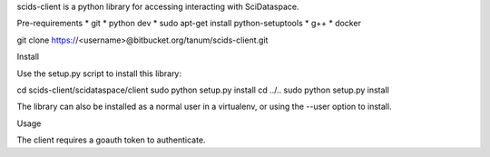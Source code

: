 scids-client is a python library for accessing interacting with SciDataspace. 

Pre-requirements
* git   
* python dev 
* sudo apt-get install python-setuptools
* g++
* docker

git clone https://<username>@bitbucket.org/tanum/scids-client.git

Install

Use the setup.py script to install this library:

cd scids-client/scidataspace/client
sudo python setup.py install
cd ../..
sudo python setup.py install

The library can also be installed as a normal user in a virtualenv, or using the --user option to install.

Usage

The client requires a goauth token to authenticate.